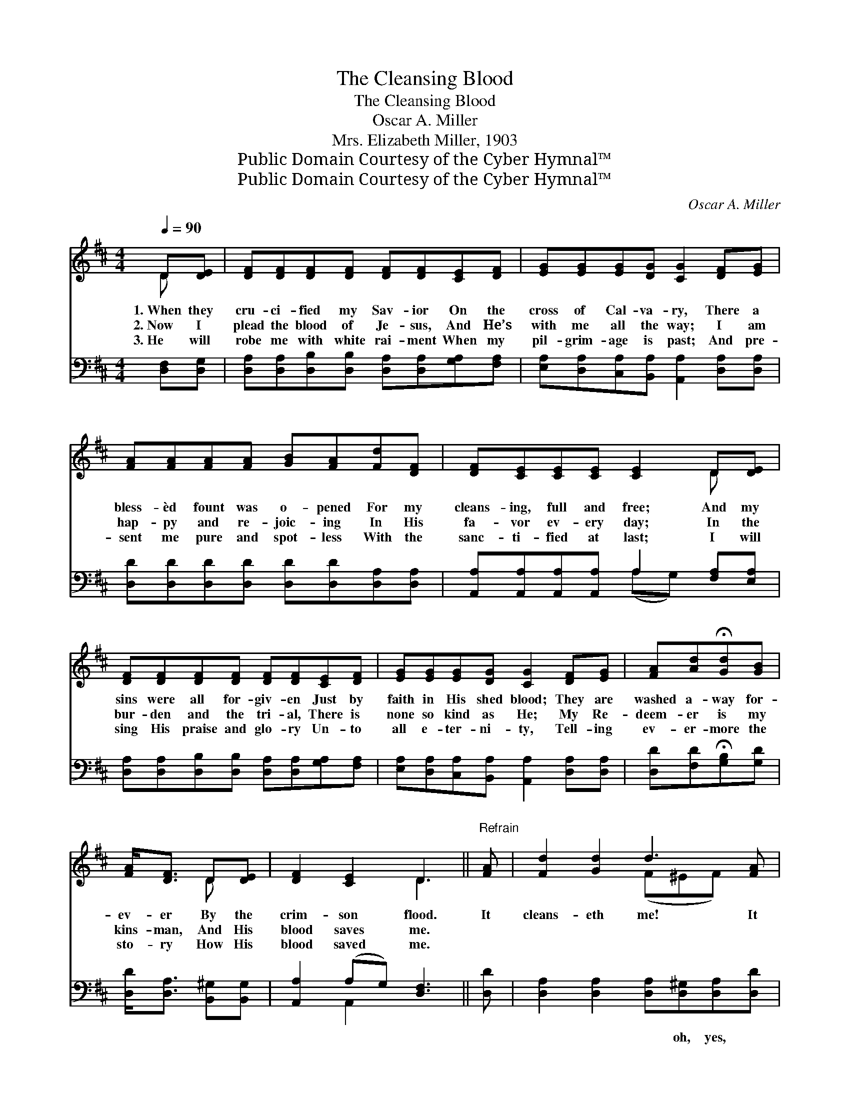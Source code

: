 X:1
T:The Cleansing Blood
T:The Cleansing Blood
T:Oscar A. Miller
T:Mrs. Elizabeth Miller, 1903
T:Public Domain Courtesy of the Cyber Hymnal™
T:Public Domain Courtesy of the Cyber Hymnal™
C:Oscar A. Miller
Z:Public Domain
Z:Courtesy of the Cyber Hymnal™
%%score ( 1 2 ) ( 3 4 )
L:1/8
Q:1/4=90
M:4/4
K:D
V:1 treble 
V:2 treble 
V:3 bass 
V:4 bass 
V:1
 D[DE] | [DF][DF][DF][DF] [DF][DF][CE][DF] | [EG][EG][EG][DG] [CG]2 [DF][EG] | %3
w: 1.~When they|cru- ci- fied my Sav- ior On the|cross of Cal- va- ry, There a|
w: 2.~Now I|plead the blood of Je- sus, And He’s|with me all the way; I am|
w: 3.~He will|robe me with white rai- ment When my|pil- grim- age is past; And pre-|
 [FA][FA][FA][FA] [GB][FA][Fd][DF] | [DF][CE][CE][CE] [CE]2 D[DE] | %5
w: bless- èd fount was o- pened For my|cleans- ing, full and free; And my|
w: hap- py and re- joic- ing In His|fa- vor ev- ery day; In the|
w: sent me pure and spot- less With the|sanc- ti- fied at last; I will|
 [DF][DF][DF][DF] [DF][DF][CE][DF] | [EG][EG][EG][DG] [CG]2 [DF][EG] | [FA][Ad]!fermata![Gd][GB] | %8
w: sins were all for- giv- en Just by|faith in His shed blood; They are|washed a- way for-|
w: bur- den and the tri- al, There is|none so kind as He; My Re-|deem- er is my|
w: sing His praise and glo- ry Un- to|all e- ter- ni- ty, Tell- ing|ev- er- more the|
 [FA]<[DF] D[DE] | [DF]2 [CE]2 D3 ||"^Refrain" [FA] | [Fd]2 [Gd]2 d3 [FA] | %12
w: ev- er By the|crim- son flood.|It|cleans- eth me! It|
w: kins- man, And His|blood saves me.|||
w: sto- ry How His|blood saved me.|||
 [GB]2 [GB]2 [FA]3 [FA] x2 | [Fd][Gd][Ad][FA] [GB][Gd][Gd][Gd] | [Gc]2 [Gc]2 [Gc]3 [Gc] | %15
w: cleans- eth me! The|pre- cious blood of Je- sus Full- y|cleans- eth me. It|
w: |||
w: |||
 [Fd]2 [Gd]2 d3 [FA] | [GB]2 [GB]2 [FA]3 [FA] x2 | [Fd][Gd][Ad][FA] [GB][Gd][^Ed]"^riten."[Ed] | %18
w: cleans- eth me! It|cleans- eth me! The|pre- cious blood of Je- sus Full- y|
w: |||
w: |||
 [Fd]2 c2 !fermata![Fd]2 |] %19
w: cleans- eth me.|
w: |
w: |
V:2
 D x | x8 | x8 | x8 | x6 D x | x8 | x8 | x4 | x2 D x | x4 D3 || x | x4 (F^EF) x | x10 | x8 | x8 | %15
 x4 (F^EF) x | x10 | x8 | x2 (EG) x2 |] %19
V:3
 [D,F,][D,G,] | [D,A,][D,A,][D,B,][D,B,] [D,A,][D,A,][G,A,][F,A,] | %2
w: ~ ~|~ ~ ~ ~ ~ ~ ~ ~|
 [E,A,][D,A,][C,A,][B,,A,] [A,,A,]2 [D,A,][D,A,] | [D,D][D,D][D,D][D,D] [D,D][D,D][D,A,][D,A,] | %4
w: ~ ~ ~ ~ ~ ~ ~|~ ~ ~ ~ ~ ~ ~ ~|
 [A,,A,][A,,A,][A,,A,][A,,A,] A,2 [F,A,][E,A,] | %5
w: ~ ~ ~ ~ ~ ~ ~|
 [D,A,][D,A,][D,B,][D,B,] [D,A,][D,A,][G,A,][F,A,] | %6
w: ~ ~ ~ ~ ~ ~ ~ ~|
 [E,A,][D,A,][C,A,][B,,A,] [A,,A,]2 [D,A,][D,A,] | [D,D][F,D]!fermata![G,B,][G,D] | %8
w: ~ ~ ~ ~ ~ ~ ~|~ ~ ~ ~|
 [D,D]<[D,A,] [B,,^G,][B,,G,] | [A,,A,]2 (A,G,) [D,F,]3 || [D,D] | %11
w: ~ ~ ~ ~|~ ~ * ~|~|
 [D,A,]2 [D,A,]2 [D,A,][D,^G,][D,A,][D,D] | D2 [A,,A,] D2 [C,C] [D,D]3 [D,D] | %13
w: ~ ~ ~ oh, yes, ~|~ ~ ~ ~ ~ ~|
 [D,A,][E,A,][F,D][D,D] [G,D][G,B,][G,B,][G,B,] | A,A,A,B, A,[G,A,][F,A,][E,A,] | %15
w: * ~ ~ ~ ~ Yes, the pre-|cious blood of Je- sus ful- ly cleans-|
 [D,A,]2 [D,B,]2 [D,A,]^G,[D,A,][D,D] | D2 [A,,A,] D2 [C,C] [D,D]3 [D,D] | %17
w: eth, cleans- eth me! * *||
 [D,A,][E,A,][F,D][D,D] [G,D][G,B,][^G,B,][G,B,] | A,2 [A,,A,]2 !fermata![D,A,]2 |] %19
w: ||
V:4
 x2 | x8 | x8 | x8 | x4 (A,G,) x2 | x8 | x8 | x4 | x4 | x2 A,,2 x3 || x | x8 | [G,,G,] [B,,B,] x8 | %13
 x8 | A,A,A,B, A, x3 | x8 | [G,,G,] [B,,B,] x8 | x8 | A,2 x4 |] %19

